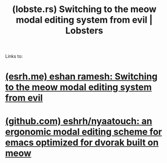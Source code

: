 :PROPERTIES:
:ID:       de56c5de-16b2-4c21-bf74-55e3c734322e
:ROAM_REFS: https://lobste.rs/s/lb2eld/switching_meow_modal_editing_system_from
:END:
#+title: (lobste.rs) Switching to the meow modal editing system from evil | Lobsters
#+filetags: :emacs:social_media:website:

Links to:
* [[id:5fe779c6-165e-4e65-b7d0-04aae086b2b5][(esrh.me) eshan ramesh: Switching to the meow modal editing system from evil]]
* [[id:df34aa4b-6e9f-4810-8f24-adb384b83103][(github.com) eshrh/nyaatouch: an ergonomic modal editing scheme for emacs optimized for dvorak built on meow]]
